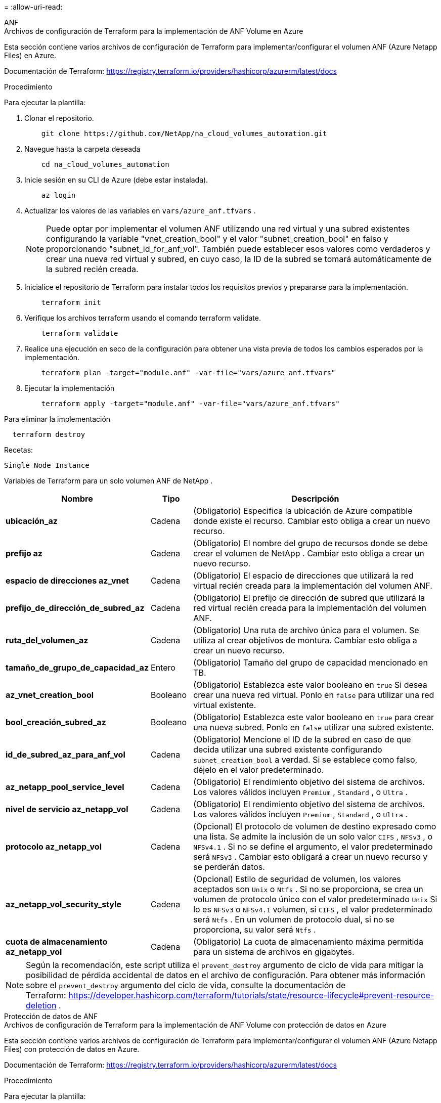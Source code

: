 = 
:allow-uri-read: 


[role="tabbed-block"]
====
.ANF
--
.Archivos de configuración de Terraform para la implementación de ANF Volume en Azure
Esta sección contiene varios archivos de configuración de Terraform para implementar/configurar el volumen ANF (Azure Netapp Files) en Azure.

Documentación de Terraform: https://registry.terraform.io/providers/hashicorp/azurerm/latest/docs[]

.Procedimiento
Para ejecutar la plantilla:

. Clonar el repositorio.
+
[source, cli]
----
    git clone https://github.com/NetApp/na_cloud_volumes_automation.git
----
. Navegue hasta la carpeta deseada
+
[source, cli]
----
    cd na_cloud_volumes_automation
----
. Inicie sesión en su CLI de Azure (debe estar instalada).
+
[source, cli]
----
    az login
----
. Actualizar los valores de las variables en `vars/azure_anf.tfvars` .
+

NOTE: Puede optar por implementar el volumen ANF utilizando una red virtual y una subred existentes configurando la variable "vnet_creation_bool" y el valor "subnet_creation_bool" en falso y proporcionando "subnet_id_for_anf_vol".  También puede establecer esos valores como verdaderos y crear una nueva red virtual y subred, en cuyo caso, la ID de la subred se tomará automáticamente de la subred recién creada.

. Inicialice el repositorio de Terraform para instalar todos los requisitos previos y prepararse para la implementación.
+
[source, cli]
----
    terraform init
----
. Verifique los archivos terraform usando el comando terraform validate.
+
[source, cli]
----
    terraform validate
----
. Realice una ejecución en seco de la configuración para obtener una vista previa de todos los cambios esperados por la implementación.
+
[source, cli]
----
    terraform plan -target="module.anf" -var-file="vars/azure_anf.tfvars"
----
. Ejecutar la implementación
+
[source, cli]
----
    terraform apply -target="module.anf" -var-file="vars/azure_anf.tfvars"
----


Para eliminar la implementación

[source, cli]
----
  terraform destroy
----
.Recetas:
`Single Node Instance`

Variables de Terraform para un solo volumen ANF de NetApp .

[cols="20%, 10%, 70%"]
|===
| *Nombre* | *Tipo* | *Descripción* 


| *ubicación_az* | Cadena | (Obligatorio) Especifica la ubicación de Azure compatible donde existe el recurso.  Cambiar esto obliga a crear un nuevo recurso. 


| *prefijo az* | Cadena | (Obligatorio) El nombre del grupo de recursos donde se debe crear el volumen de NetApp .  Cambiar esto obliga a crear un nuevo recurso. 


| *espacio de direcciones az_vnet* | Cadena | (Obligatorio) El espacio de direcciones que utilizará la red virtual recién creada para la implementación del volumen ANF. 


| *prefijo_de_dirección_de_subred_az* | Cadena | (Obligatorio) El prefijo de dirección de subred que utilizará la red virtual recién creada para la implementación del volumen ANF. 


| *ruta_del_volumen_az* | Cadena | (Obligatorio) Una ruta de archivo única para el volumen.  Se utiliza al crear objetivos de montura.  Cambiar esto obliga a crear un nuevo recurso. 


| *tamaño_de_grupo_de_capacidad_az* | Entero | (Obligatorio) Tamaño del grupo de capacidad mencionado en TB. 


| *az_vnet_creation_bool* | Booleano | (Obligatorio) Establezca este valor booleano en `true` Si desea crear una nueva red virtual.  Ponlo en `false` para utilizar una red virtual existente. 


| *bool_creación_subred_az* | Booleano | (Obligatorio) Establezca este valor booleano en `true` para crear una nueva subred.  Ponlo en `false` utilizar una subred existente. 


| *id_de_subred_az_para_anf_vol* | Cadena | (Obligatorio) Mencione el ID de la subred en caso de que decida utilizar una subred existente configurando `subnet_creation_bool` a verdad.  Si se establece como falso, déjelo en el valor predeterminado. 


| *az_netapp_pool_service_level* | Cadena | (Obligatorio) El rendimiento objetivo del sistema de archivos.  Los valores válidos incluyen `Premium` , `Standard` , o `Ultra` . 


| *nivel de servicio az_netapp_vol* | Cadena | (Obligatorio) El rendimiento objetivo del sistema de archivos.  Los valores válidos incluyen `Premium` , `Standard` , o `Ultra` . 


| *protocolo az_netapp_vol* | Cadena | (Opcional) El protocolo de volumen de destino expresado como una lista.  Se admite la inclusión de un solo valor `CIFS` , `NFSv3` , o `NFSv4.1` .  Si no se define el argumento, el valor predeterminado será `NFSv3` .  Cambiar esto obligará a crear un nuevo recurso y se perderán datos. 


| *az_netapp_vol_security_style* | Cadena | (Opcional) Estilo de seguridad de volumen, los valores aceptados son `Unix` o `Ntfs` .  Si no se proporciona, se crea un volumen de protocolo único con el valor predeterminado `Unix` Si lo es `NFSv3` o `NFSv4.1` volumen, si `CIFS` , el valor predeterminado será `Ntfs` .  En un volumen de protocolo dual, si no se proporciona, su valor será `Ntfs` . 


| *cuota de almacenamiento az_netapp_vol* | Cadena | (Obligatorio) La cuota de almacenamiento máxima permitida para un sistema de archivos en gigabytes. 
|===

NOTE: Según la recomendación, este script utiliza el `prevent_destroy` argumento de ciclo de vida para mitigar la posibilidad de pérdida accidental de datos en el archivo de configuración.  Para obtener más información sobre el `prevent_destroy` argumento del ciclo de vida, consulte la documentación de Terraform: https://developer.hashicorp.com/terraform/tutorials/state/resource-lifecycle#prevent-resource-deletion[] .

--
.Protección de datos de ANF
--
.Archivos de configuración de Terraform para la implementación de ANF Volume con protección de datos en Azure
Esta sección contiene varios archivos de configuración de Terraform para implementar/configurar el volumen ANF (Azure Netapp Files) con protección de datos en Azure.

Documentación de Terraform: https://registry.terraform.io/providers/hashicorp/azurerm/latest/docs[]

.Procedimiento
Para ejecutar la plantilla:

. Clonar el repositorio.
+
[source, cli]
----
    git clone https://github.com/NetApp/na_cloud_volumes_automation.git
----
. Navegue hasta la carpeta deseada
+
[source, cli]
----
    cd na_cloud_volumes_automation
----
. Inicie sesión en su CLI de Azure (debe estar instalada).
+
[source, cli]
----
    az login
----
. Actualizar los valores de las variables en `vars/azure_anf_data_protection.tfvars` .
+

NOTE: Puede optar por implementar el volumen ANF utilizando una red virtual y una subred existentes configurando la variable "vnet_creation_bool" y el valor "subnet_creation_bool" en falso y proporcionando "subnet_id_for_anf_vol".  También puede establecer esos valores como verdaderos y crear una nueva red virtual y subred, en cuyo caso, la ID de la subred se tomará automáticamente de la subred recién creada.

. Inicialice el repositorio de Terraform para instalar todos los requisitos previos y prepararse para la implementación.
+
[source, cli]
----
    terraform init
----
. Verifique los archivos terraform usando el comando terraform validate.
+
[source, cli]
----
    terraform validate
----
. Realice una ejecución en seco de la configuración para obtener una vista previa de todos los cambios esperados por la implementación.
+
[source, cli]
----
    terraform plan -target="module.anf_data_protection" -var-file="vars/azure_anf_data_protection.tfvars"
----
. Ejecutar la implementación
+
[source, cli]
----
    terraform apply -target="module.anf_data_protection" -var-file="vars/azure_anf_data_protection.tfvars
----


Para eliminar la implementación

[source, cli]
----
  terraform destroy
----
.Recetas:
`ANF Data Protection`

Variables de Terraform para un solo volumen ANF con protección de datos habilitada.

[cols="20%, 10%, 70%"]
|===
| *Nombre* | *Tipo* | *Descripción* 


| *ubicación_az* | Cadena | (Obligatorio) Especifica la ubicación de Azure compatible donde existe el recurso.  Cambiar esto obliga a crear un nuevo recurso. 


| *ubicación alternativa az* | Cadena | (Obligatorio) La ubicación de Azure donde se creará el volumen secundario 


| *prefijo az* | Cadena | (Obligatorio) El nombre del grupo de recursos donde se debe crear el volumen de NetApp .  Cambiar esto obliga a crear un nuevo recurso. 


| *espacio de direcciones principal de az_vnet* | Cadena | (Obligatorio) El espacio de direcciones que utilizará la red virtual recién creada para la implementación del volumen principal de ANF. 


| *espacio de direcciones secundarias az_vnet* | Cadena | (Obligatorio) El espacio de direcciones que utilizará la red virtual recién creada para la implementación del volumen secundario de ANF. 


| *prefijo_de_dirección_principal_de_subred_az* | Cadena | (Obligatorio) El prefijo de dirección de subred que utilizará la red virtual recién creada para la implementación del volumen principal de ANF. 


| *prefijo_de_dirección_secundaria_de_subred_az* | Cadena | (Obligatorio) El prefijo de dirección de subred que utilizará la red virtual recién creada para la implementación del volumen secundario de ANF. 


| *ruta_de_volumen_az_primaria* | Cadena | (Obligatorio) Una ruta de archivo única para el volumen principal.  Se utiliza al crear objetivos de montura.  Cambiar esto obliga a crear un nuevo recurso. 


| *ruta_de_volumen_az_secundaria* | Cadena | (Obligatorio) Una ruta de archivo única para el volumen secundario.  Se utiliza al crear objetivos de montura.  Cambiar esto obliga a crear un nuevo recurso. 


| *tamaño_de_grupo_de_capacidad_az_primario* | Entero | (Obligatorio) Tamaño del grupo de capacidad mencionado en TB. 


| *tamaño_de_grupo_de_capacidad_az_secundario* | Entero | (Obligatorio) Tamaño del grupo de capacidad mencionado en TB. 


| *az_vnet_primary_creation_bool* | Booleano | (Obligatorio) Establezca este valor booleano en `true` Si desea crear una nueva red virtual para el volumen principal.  Ponlo en `false` para utilizar una red virtual existente. 


| *bool_creación_secundaria_az_vnet* | Booleano | (Obligatorio) Establezca este valor booleano en `true` Si desea crear una nueva red virtual para el volumen secundario.  Ponlo en `false` para utilizar una red virtual existente. 


| *az_subnet_primary_creation_bool* | Booleano | (Obligatorio) Establezca este valor booleano en `true` para crear una nueva subred para el volumen principal.  Ponlo en `false` utilizar una subred existente. 


| *az_subnet_secondary_creation_bool* | Booleano | (Obligatorio) Establezca este valor booleano en `true` para crear una nueva subred para el volumen secundario.  Ponlo en `false` utilizar una subred existente. 


| *id_de_subred_primaria_az_para_anf_vol* | Cadena | (Obligatorio) Mencione el ID de la subred en caso de que decida utilizar una subred existente configurando `subnet_primary_creation_bool` a verdad.  Si se establece como falso, déjelo en el valor predeterminado. 


| *id_de_subred_secundaria_az_para_anf_vol* | Cadena | (Obligatorio) Mencione el ID de la subred en caso de que decida utilizar una subred existente configurando `subnet_secondary_creation_bool` a verdad.  Si se establece como falso, déjelo en el valor predeterminado. 


| *az_netapp_pool_service_level_primary* | Cadena | (Obligatorio) El rendimiento objetivo del sistema de archivos.  Los valores válidos incluyen `Premium` , `Standard` , o `Ultra` . 


| *nivel de servicio az_netapp_pool_secundario* | Cadena | (Obligatorio) El rendimiento objetivo del sistema de archivos.  Los valores válidos incluyen `Premium` , `Standard` , o `Ultra` . 


| *az_netapp_vol_service_level_primary* | Cadena | (Obligatorio) El rendimiento objetivo del sistema de archivos.  Los valores válidos incluyen `Premium` , `Standard` , o `Ultra` . 


| *az_netapp_vol_service_level_secundario* | Cadena | (Obligatorio) El rendimiento objetivo del sistema de archivos.  Los valores válidos incluyen `Premium` , `Standard` , o `Ultra` . 


| *az_netapp_vol_protocol_primary* | Cadena | (Opcional) El protocolo de volumen de destino expresado como una lista.  Se admite la inclusión de un solo valor `CIFS` , `NFSv3` , o `NFSv4.1` .  Si no se define el argumento, el valor predeterminado será `NFSv3` .  Cambiar esto obligará a crear un nuevo recurso y se perderán datos. 


| *az_netapp_vol_protocol_secundario* | Cadena | (Opcional) El protocolo de volumen de destino expresado como una lista.  Se admite la inclusión de un solo valor `CIFS` , `NFSv3` , o `NFSv4.1` .  Si no se define el argumento, el valor predeterminado será `NFSv3` .  Cambiar esto obligará a crear un nuevo recurso y se perderán datos. 


| *cuota de almacenamiento principal de az_netapp_vol* | Cadena | (Obligatorio) La cuota de almacenamiento máxima permitida para un sistema de archivos en gigabytes. 


| *cuota de almacenamiento az_netapp_vol_secundaria* | Cadena | (Obligatorio) La cuota de almacenamiento máxima permitida para un sistema de archivos en gigabytes. 


| *frecuencia de replicación az_dp* | Cadena | (Obligatorio) Frecuencia de replicación, los valores admitidos son `10minutes` , `hourly` , `daily` , los valores distinguen entre mayúsculas y minúsculas. 
|===

NOTE: Según la recomendación, este script utiliza el `prevent_destroy` argumento de ciclo de vida para mitigar la posibilidad de pérdida accidental de datos en el archivo de configuración.  Para obtener más información sobre el `prevent_destroy` argumento del ciclo de vida, consulte la documentación de Terraform: https://developer.hashicorp.com/terraform/tutorials/state/resource-lifecycle#prevent-resource-deletion[] .

--
.Protocolo dual ANF
--
.Archivos de configuración de Terraform para la implementación de un volumen ANF con protocolo dual en Azure
Esta sección contiene varios archivos de configuración de Terraform para implementar/configurar el volumen ANF (Azure Netapp Files) con protocolo dual habilitado en Azure.

Documentación de Terraform: https://registry.terraform.io/providers/hashicorp/azurerm/latest/docs[]

.Procedimiento
Para ejecutar la plantilla:

. Clonar el repositorio.
+
[source, cli]
----
    git clone https://github.com/NetApp/na_cloud_volumes_automation.git
----
. Navegue hasta la carpeta deseada
+
[source, cli]
----
    cd na_cloud_volumes_automation
----
. Inicie sesión en su CLI de Azure (debe estar instalada).
+
[source, cli]
----
    az login
----
. Actualizar los valores de las variables en `vars/azure_anf_dual_protocol.tfvars` .
+

NOTE: Puede optar por implementar el volumen ANF utilizando una red virtual y una subred existentes configurando la variable "vnet_creation_bool" y el valor "subnet_creation_bool" en falso y proporcionando "subnet_id_for_anf_vol".  También puede establecer esos valores como verdaderos y crear una nueva red virtual y subred, en cuyo caso, la ID de la subred se tomará automáticamente de la subred recién creada.

. Inicialice el repositorio de Terraform para instalar todos los requisitos previos y prepararse para la implementación.
+
[source, cli]
----
    terraform init
----
. Verifique los archivos terraform usando el comando terraform validate.
+
[source, cli]
----
    terraform validate
----
. Realice una ejecución en seco de la configuración para obtener una vista previa de todos los cambios esperados por la implementación.
+
[source, cli]
----
    terraform plan -target="module.anf_dual_protocol" -var-file="vars/azure_anf_dual_protocol.tfvars"
----
. Ejecutar la implementación
+
[source, cli]
----
    terraform apply -target="module.anf_dual_protocol" -var-file="vars/azure_anf_dual_protocol.tfvars"
----


Para eliminar la implementación

[source, cli]
----
  terraform destroy
----
.Recetas:
`Single Node Instance`

Variables de Terraform para un solo volumen ANF con protocolo dual habilitado.

[cols="20%, 10%, 70%"]
|===
| *Nombre* | *Tipo* | *Descripción* 


| *ubicación_az* | Cadena | (Obligatorio) Especifica la ubicación de Azure compatible donde existe el recurso.  Cambiar esto obliga a crear un nuevo recurso. 


| *prefijo az* | Cadena | (Obligatorio) El nombre del grupo de recursos donde se debe crear el volumen de NetApp .  Cambiar esto obliga a crear un nuevo recurso. 


| *espacio de direcciones az_vnet* | Cadena | (Obligatorio) El espacio de direcciones que utilizará la red virtual recién creada para la implementación del volumen ANF. 


| *prefijo_de_dirección_de_subred_az* | Cadena | (Obligatorio) El prefijo de dirección de subred que utilizará la red virtual recién creada para la implementación del volumen ANF. 


| *ruta_del_volumen_az* | Cadena | (Obligatorio) Una ruta de archivo única para el volumen.  Se utiliza al crear objetivos de montura.  Cambiar esto obliga a crear un nuevo recurso. 


| *tamaño_de_grupo_de_capacidad_az* | Entero | (Obligatorio) Tamaño del grupo de capacidad mencionado en TB. 


| *az_vnet_creation_bool* | Booleano | (Obligatorio) Establezca este valor booleano en `true` Si desea crear una nueva red virtual.  Ponlo en `false` para utilizar una red virtual existente. 


| *bool_creación_subred_az* | Booleano | (Obligatorio) Establezca este valor booleano en `true` para crear una nueva subred.  Ponlo en `false` utilizar una subred existente. 


| *id_de_subred_az_para_anf_vol* | Cadena | (Obligatorio) Mencione el ID de la subred en caso de que decida utilizar una subred existente configurando `subnet_creation_bool` a verdad.  Si se establece como falso, déjelo en el valor predeterminado. 


| *az_netapp_pool_service_level* | Cadena | (Obligatorio) El rendimiento objetivo del sistema de archivos.  Los valores válidos incluyen `Premium` , `Standard` , o `Ultra` . 


| *nivel de servicio az_netapp_vol* | Cadena | (Obligatorio) El rendimiento objetivo del sistema de archivos.  Los valores válidos incluyen `Premium` , `Standard` , o `Ultra` . 


| *az_netapp_vol_protocolo1* | Cadena | (Obligatorio) El protocolo de volumen de destino expresado como una lista.  Se admite la inclusión de un solo valor `CIFS` , `NFSv3` , o `NFSv4.1` .  Si no se define el argumento, el valor predeterminado será `NFSv3` .  Cambiar esto obligará a crear un nuevo recurso y se perderán datos. 


| *az_netapp_vol_protocolo2* | Cadena | (Obligatorio) El protocolo de volumen de destino expresado como una lista.  Se admite la inclusión de un solo valor `CIFS` , `NFSv3` , o `NFSv4.1` .  Si no se define el argumento, el valor predeterminado será `NFSv3` .  Cambiar esto obligará a crear un nuevo recurso y se perderán datos. 


| *cuota de almacenamiento az_netapp_vol* | Cadena | (Obligatorio) La cuota de almacenamiento máxima permitida para un sistema de archivos en gigabytes. 


| *nombre de usuario del servidor az_smb* | Cadena | (Obligatorio) Nombre de usuario para crear el objeto ActiveDirectory. 


| *contraseña del servidor az_smb* | Cadena | (Obligatorio) Contraseña de usuario para crear el objeto ActiveDirectory. 


| *nombre_del_servidor_az_smb* | Cadena | (Obligatorio) Nombre del servidor para crear el objeto ActiveDirectory. 


| *servidores dns_az_smb* | Cadena | (Obligatorio) IP del servidor DNS para crear el objeto ActiveDirectory. 
|===

NOTE: Según la recomendación, este script utiliza el `prevent_destroy` argumento de ciclo de vida para mitigar la posibilidad de pérdida accidental de datos en el archivo de configuración.  Para obtener más información sobre el `prevent_destroy` argumento del ciclo de vida, consulte la documentación de Terraform: https://developer.hashicorp.com/terraform/tutorials/state/resource-lifecycle#prevent-resource-deletion[] .

--
.Volumen ANF de la instantánea
--
.Archivos de configuración de Terraform para la implementación de un volumen ANF desde una instantánea en Azure
Esta sección contiene varios archivos de configuración de Terraform para implementar/configurar el volumen ANF (Azure Netapp Files) desde una instantánea en Azure.

Documentación de Terraform: https://registry.terraform.io/providers/hashicorp/azurerm/latest/docs[]

.Procedimiento
Para ejecutar la plantilla:

. Clonar el repositorio.
+
[source, cli]
----
    git clone https://github.com/NetApp/na_cloud_volumes_automation.git
----
. Navegue hasta la carpeta deseada
+
[source, cli]
----
    cd na_cloud_volumes_automation
----
. Inicie sesión en su CLI de Azure (debe estar instalada).
+
[source, cli]
----
    az login
----
. Actualizar los valores de las variables en `vars/azure_anf_volume_from_snapshot.tfvars` .



NOTE: Puede optar por implementar el volumen ANF utilizando una red virtual y una subred existentes configurando la variable "vnet_creation_bool" y el valor "subnet_creation_bool" en falso y proporcionando "subnet_id_for_anf_vol".  También puede establecer esos valores como verdaderos y crear una nueva red virtual y subred, en cuyo caso, la ID de la subred se tomará automáticamente de la subred recién creada.

. Inicialice el repositorio de Terraform para instalar todos los requisitos previos y prepararse para la implementación.
+
[source, cli]
----
    terraform init
----
. Verifique los archivos terraform usando el comando terraform validate.
+
[source, cli]
----
    terraform validate
----
. Realice una ejecución en seco de la configuración para obtener una vista previa de todos los cambios esperados por la implementación.
+
[source, cli]
----
    terraform plan -target="module.anf_volume_from_snapshot" -var-file="vars/azure_anf_volume_from_snapshot.tfvars"
----
. Ejecutar la implementación
+
[source, cli]
----
    terraform apply -target="module.anf_volume_from_snapshot" -var-file="vars/azure_anf_volume_from_snapshot.tfvars"
----


Para eliminar la implementación

[source, cli]
----
  terraform destroy
----
.Recetas:
`Single Node Instance`

Variables de Terraform para un solo volumen ANF mediante instantánea.

[cols="20%, 10%, 70%"]
|===
| *Nombre* | *Tipo* | *Descripción* 


| *ubicación_az* | Cadena | (Obligatorio) Especifica la ubicación de Azure compatible donde existe el recurso.  Cambiar esto obliga a crear un nuevo recurso. 


| *prefijo az* | Cadena | (Obligatorio) El nombre del grupo de recursos donde se debe crear el volumen de NetApp .  Cambiar esto obliga a crear un nuevo recurso. 


| *espacio de direcciones az_vnet* | Cadena | (Obligatorio) El espacio de direcciones que utilizará la red virtual recién creada para la implementación del volumen ANF. 


| *prefijo_de_dirección_de_subred_az* | Cadena | (Obligatorio) El prefijo de dirección de subred que utilizará la red virtual recién creada para la implementación del volumen ANF. 


| *ruta_del_volumen_az* | Cadena | (Obligatorio) Una ruta de archivo única para el volumen.  Se utiliza al crear objetivos de montura.  Cambiar esto obliga a crear un nuevo recurso. 


| *tamaño_de_grupo_de_capacidad_az* | Entero | (Obligatorio) Tamaño del grupo de capacidad mencionado en TB. 


| *az_vnet_creation_bool* | Booleano | (Obligatorio) Establezca este valor booleano en `true` Si desea crear una nueva red virtual.  Ponlo en `false` para utilizar una red virtual existente. 


| *bool_creación_subred_az* | Booleano | (Obligatorio) Establezca este valor booleano en `true` para crear una nueva subred.  Ponlo en `false` utilizar una subred existente. 


| *id_de_subred_az_para_anf_vol* | Cadena | (Obligatorio) Mencione el ID de la subred en caso de que decida utilizar una subred existente configurando `subnet_creation_bool` a verdad.  Si se establece como falso, déjelo en el valor predeterminado. 


| *az_netapp_pool_service_level* | Cadena | (Obligatorio) El rendimiento objetivo del sistema de archivos.  Los valores válidos incluyen `Premium` , `Standard` , o `Ultra` . 


| *nivel de servicio az_netapp_vol* | Cadena | (Obligatorio) El rendimiento objetivo del sistema de archivos.  Los valores válidos incluyen `Premium` , `Standard` , o `Ultra` . 


| *protocolo az_netapp_vol* | Cadena | (Opcional) El protocolo de volumen de destino expresado como una lista.  Se admite la inclusión de un solo valor `CIFS` , `NFSv3` , o `NFSv4.1` .  Si no se define el argumento, el valor predeterminado será `NFSv3` .  Cambiar esto obligará a crear un nuevo recurso y se perderán datos. 


| *cuota de almacenamiento az_netapp_vol* | Cadena | (Obligatorio) La cuota de almacenamiento máxima permitida para un sistema de archivos en gigabytes. 


| *az_snapshot_id* | Cadena | (Obligatorio) ID de instantánea con la que se creará el nuevo volumen ANF. 
|===

NOTE: Según la recomendación, este script utiliza el `prevent_destroy` argumento de ciclo de vida para mitigar la posibilidad de pérdida accidental de datos en el archivo de configuración.  Para obtener más información sobre el `prevent_destroy` argumento del ciclo de vida, consulte la documentación de Terraform: https://developer.hashicorp.com/terraform/tutorials/state/resource-lifecycle#prevent-resource-deletion[] .

--
.Implementación de nodo único de CVO
--
.Archivos de configuración de Terraform para la implementación de CVO de nodo único en Azure
Esta sección contiene varios archivos de configuración de Terraform para implementar/configurar CVO de nodo único (Cloud Volumes ONTAP) en Azure.

Documentación de Terraform: https://registry.terraform.io/providers/NetApp/netapp-cloudmanager/latest/docs[]

.Procedimiento
Para ejecutar la plantilla:

. Clonar el repositorio.
+
[source, cli]
----
    git clone https://github.com/NetApp/na_cloud_volumes_automation.git
----
. Navegue hasta la carpeta deseada
+
[source, cli]
----
    cd na_cloud_volumes_automation
----
. Inicie sesión en su CLI de Azure (debe estar instalada).
+
[source, cli]
----
    az login
----
. Actualizar las variables en `vars\azure_cvo_single_node_deployment.tfvars` .
. Inicialice el repositorio de Terraform para instalar todos los requisitos previos y prepararse para la implementación.
+
[source, cli]
----
    terraform init
----
. Verifique los archivos terraform usando el comando terraform validate.
+
[source, cli]
----
    terraform validate
----
. Realice una ejecución en seco de la configuración para obtener una vista previa de todos los cambios esperados por la implementación.
+
[source, cli]
----
    terraform plan -target="module.az_cvo_single_node_deployment" -var-file="vars\azure_cvo_single_node_deployment.tfvars"
----
. Ejecutar la implementación
+
[source, cli]
----
    terraform apply -target="module.az_cvo_single_node_deployment" -var-file="vars\azure_cvo_single_node_deployment.tfvars"
----


Para eliminar la implementación

[source, cli]
----
  terraform destroy
----
.Recetas:
`Single Node Instance`

Variables de Terraform para Cloud Volumes ONTAP (CVO) de nodo único.

[cols="20%, 10%, 70%"]
|===
| *Nombre* | *Tipo* | *Descripción* 


| *token de actualización* | Cadena | (Obligatorio) El token de actualización del administrador de nube de NetApp .  Esto se puede generar desde NetApp Cloud Central. 


| *nombre_del_conector_az* | Cadena | (Obligatorio) El nombre del conector de Cloud Manager. 


| *ubicación del conector az* | Cadena | (Obligatorio) La ubicación donde se creará el conector de Cloud Manager. 


| *id_de_suscripción_del_conector_az* | Cadena | (Obligatorio) El identificador de la suscripción de Azure. 


| *az_connector_company* | Cadena | (Obligatorio) El nombre de la empresa del usuario. 


| *grupo de recursos del conector az* | Entero | (Obligatorio) El grupo de recursos en Azure donde se crearán los recursos. 


| *id_de_subred_del_conector_az* | Cadena | (Obligatorio) El nombre de la subred de la máquina virtual. 


| *id_de_red_virtual_del_conector_az* | Cadena | (Obligatorio) El nombre de la red virtual. 


| *nombre del grupo de seguridad de red del conector az* | Cadena | (Obligatorio) El nombre del grupo de seguridad para la instancia. 


| *dirección IP pública asociada al conector az* | Cadena | (Obligatorio) Indica si se debe asociar la dirección IP pública a la máquina virtual. 


| *id de cuenta del conector az* | Cadena | (Obligatorio) El ID de la cuenta de NetApp con la que se asociará el conector.  Si no se proporciona, Cloud Manager utiliza la primera cuenta.  Si no existe ninguna cuenta, Cloud Manager crea una nueva cuenta.  Puede encontrar el ID de la cuenta en la pestaña de cuenta de Cloud Manager en https://cloudmanager.netapp.com[] . 


| *contraseña de administrador del conector az* | Cadena | (Obligatorio) La contraseña para el conector. 


| *nombre de usuario del administrador del conector az* | Cadena | (Obligatorio) El nombre de usuario para el Conector. 


| *nombre_az_cvo* | Cadena | (Obligatorio) El nombre del entorno de trabajo de Cloud Volumes ONTAP . 


| *ubicación az_cvo* | Cadena | (Obligatorio) La ubicación donde se creará el entorno de trabajo. 


| *id de subred az_cvo* | Cadena | (Obligatorio) El nombre de la subred del sistema Cloud Volumes ONTAP . 


| *az_cvo_vnet_id* | Cadena | (Obligatorio) El nombre de la red virtual. 


| *grupo de recursos az_cvo_vnet* | Cadena | (Obligatorio) El grupo de recursos en Azure asociado a la red virtual. 


| *tipo de cifrado de datos az_cvo* | Cadena | (Obligatorio) El tipo de cifrado a utilizar para el entorno de trabajo: `AZURE` , `NONE` ].  El valor predeterminado es `AZURE` . 


| *tipo de almacenamiento az_cvo* | Cadena | (Obligatorio) El tipo de almacenamiento para el primer agregado de datos: `Premium_LRS` , `Standard_LRS` , `StandardSSD_LRS` ].  El valor predeterminado es `Premium_LRS` 


| *contraseña az_cvo_svm* | Cadena | (Obligatorio) La contraseña de administrador para Cloud Volumes ONTAP. 


| *id del espacio de trabajo az_cvo* | Cadena | (Obligatorio) El ID del espacio de trabajo de Cloud Manager donde desea implementar Cloud Volumes ONTAP.  Si no se proporciona, Cloud Manager utiliza el primer espacio de trabajo.  Puede encontrar el ID en la pestaña Espacio de trabajo en https://cloudmanager.netapp.com[] . 


| *nivel de capacidad az_cvo* | Cadena | (Obligatorio) Si desea habilitar la clasificación de datos para el primer agregado de datos:[`Blob` , `NONE` ].  El valor predeterminado es `BLOB` . 


| *estado de velocidad de escritura de az_cvo* | Cadena | (Obligatorio) La configuración de velocidad de escritura para Cloud Volumes ONTAP: `NORMAL` , `HIGH` ].  El valor predeterminado es `NORMAL` .  Este argumento no es relevante para los pares HA. 


| *versión az_cvo_ontap* | Cadena | (Obligatorio) La versión de ONTAP requerida.  Se ignora si 'use_latest_version' está establecido como verdadero.  El valor predeterminado es utilizar la última versión. 


| *tipo_de_instancia_az_cvo* | Cadena | (Obligatorio) El tipo de instancia a utilizar, que depende del tipo de licencia que haya elegido: Explorar:[`Standard_DS3_v2` ], Estándar:[`Standard_DS4_v2,Standard_DS13_v2,Standard_L8s_v2` ], De primera calidad:[`Standard_DS5_v2`,`Standard_DS14_v2` ], BYOL: todos los tipos de instancias definidos para PayGo.  Para conocer más tipos de instancias compatibles, consulte las Notas de la versión de Cloud Volumes ONTAP .  El valor predeterminado es `Standard_DS4_v2` . 


| *tipo de licencia az_cvo* | Cadena | (Obligatorio) El tipo de licencia a utilizar.  Para un solo nodo:[`azure-cot-explore-paygo` , `azure-cot-standard-paygo` , `azure-cot-premium-paygo` , `azure-cot-premium-byol` , `capacity-paygo` ].  Para HA:[`azure-ha-cot-standard-paygo` , `azure-ha-cot-premium-paygo` , `azure-ha-cot-premium-byol` , `ha-capacity-paygo` ].  El valor predeterminado es `azure-cot-standard-paygo` .  Usar `capacity-paygo` o `ha-capacity-paygo` para HA al seleccionar Traiga su propia licencia, tipo Basado en capacidad o Freemium.  Usar `azure-cot-premium-byol` o `azure-ha-cot-premium-byol` para HA al seleccionar Traiga su propia licencia, tipo Basado en nodos. 


| *cuenta az_cvo_nss* | Cadena | (Obligatorio) ID de cuenta del sitio de soporte de NetApp para usar con este sistema Cloud Volumes ONTAP .  Si el tipo de licencia es BYOL y no se proporciona una cuenta NSS, Cloud Manager intenta utilizar la primera cuenta NSS existente. 


| *id_de_inquilino_az* | Cadena | (Obligatorio) Identificador de inquilino de la entidad de servicio o aplicación registrada en Azure. 


| *id_de_aplicación_az* | Cadena | (Obligatorio) Id. de la aplicación o entidad de servicio registrada en Azure. 


| *clave_de_aplicación_az* | Cadena | (Obligatorio) La clave de aplicación de la entidad de servicio o aplicación registrada en Azure. 
|===
--
.Implementación de CVO HA
--
.Archivos de configuración de Terraform para la implementación de CVO HA en Azure
Esta sección contiene varios archivos de configuración de Terraform para implementar/configurar CVO (Cloud Volumes ONTAP) HA (alta disponibilidad) en Azure.

Documentación de Terraform: https://registry.terraform.io/providers/NetApp/netapp-cloudmanager/latest/docs[]

.Procedimiento
Para ejecutar la plantilla:

. Clonar el repositorio.
+
[source, cli]
----
    git clone https://github.com/NetApp/na_cloud_volumes_automation.git
----
. Navegue hasta la carpeta deseada
+
[source, cli]
----
    cd na_cloud_volumes_automation
----
. Inicie sesión en su CLI de Azure (debe estar instalada).
+
[source, cli]
----
    az login
----
. Actualizar las variables en `vars\azure_cvo_ha_deployment.tfvars` .
. Inicialice el repositorio de Terraform para instalar todos los requisitos previos y prepararse para la implementación.
+
[source, cli]
----
    terraform init
----
. Verifique los archivos terraform usando el comando terraform validate.
+
[source, cli]
----
    terraform validate
----
. Realice una ejecución en seco de la configuración para obtener una vista previa de todos los cambios esperados por la implementación.
+
[source, cli]
----
    terraform plan -target="module.az_cvo_ha_deployment" -var-file="vars\azure_cvo_ha_deployment.tfvars"
----
. Ejecutar la implementación
+
[source, cli]
----
    terraform apply -target="module.az_cvo_ha_deployment" -var-file="vars\azure_cvo_ha_deployment.tfvars"
----


Para eliminar la implementación

[source, cli]
----
  terraform destroy
----
.Recetas:
`HA Pair Instance`

Variables de Terraform para el par HA Cloud Volumes ONTAP (CVO).

[cols="20%, 10%, 70%"]
|===
| *Nombre* | *Tipo* | *Descripción* 


| *token de actualización* | Cadena | (Obligatorio) El token de actualización del administrador de nube de NetApp .  Esto se puede generar desde NetApp Cloud Central. 


| *nombre_del_conector_az* | Cadena | (Obligatorio) El nombre del conector de Cloud Manager. 


| *ubicación del conector az* | Cadena | (Obligatorio) La ubicación donde se creará el conector de Cloud Manager. 


| *id_de_suscripción_del_conector_az* | Cadena | (Obligatorio) El identificador de la suscripción de Azure. 


| *az_connector_company* | Cadena | (Obligatorio) El nombre de la empresa del usuario. 


| *grupo de recursos del conector az* | Entero | (Obligatorio) El grupo de recursos en Azure donde se crearán los recursos. 


| *id_de_subred_del_conector_az* | Cadena | (Obligatorio) El nombre de la subred de la máquina virtual. 


| *id_de_red_virtual_del_conector_az* | Cadena | (Obligatorio) El nombre de la red virtual. 


| *nombre del grupo de seguridad de red del conector az* | Cadena | (Obligatorio) El nombre del grupo de seguridad para la instancia. 


| *dirección IP pública asociada al conector az* | Cadena | (Obligatorio) Indica si se debe asociar la dirección IP pública a la máquina virtual. 


| *id de cuenta del conector az* | Cadena | (Obligatorio) El ID de la cuenta de NetApp con la que se asociará el conector.  Si no se proporciona, Cloud Manager utiliza la primera cuenta.  Si no existe ninguna cuenta, Cloud Manager crea una nueva cuenta.  Puede encontrar el ID de la cuenta en la pestaña de cuenta de Cloud Manager en https://cloudmanager.netapp.com[] . 


| *contraseña de administrador del conector az* | Cadena | (Obligatorio) La contraseña para el conector. 


| *nombre de usuario del administrador del conector az* | Cadena | (Obligatorio) El nombre de usuario para el Conector. 


| *nombre_az_cvo* | Cadena | (Obligatorio) El nombre del entorno de trabajo de Cloud Volumes ONTAP . 


| *ubicación az_cvo* | Cadena | (Obligatorio) La ubicación donde se creará el entorno de trabajo. 


| *id de subred az_cvo* | Cadena | (Obligatorio) El nombre de la subred del sistema Cloud Volumes ONTAP . 


| *az_cvo_vnet_id* | Cadena | (Obligatorio) El nombre de la red virtual. 


| *grupo de recursos az_cvo_vnet* | Cadena | (Obligatorio) El grupo de recursos en Azure asociado a la red virtual. 


| *tipo de cifrado de datos az_cvo* | Cadena | (Obligatorio) El tipo de cifrado a utilizar para el entorno de trabajo: `AZURE` , `NONE` ].  El valor predeterminado es `AZURE` . 


| *tipo de almacenamiento az_cvo* | Cadena | (Obligatorio) El tipo de almacenamiento para el primer agregado de datos: `Premium_LRS` , `Standard_LRS` , `StandardSSD_LRS` ].  El valor predeterminado es `Premium_LRS` 


| *contraseña az_cvo_svm* | Cadena | (Obligatorio) La contraseña de administrador para Cloud Volumes ONTAP. 


| *id del espacio de trabajo az_cvo* | Cadena | (Obligatorio) El ID del espacio de trabajo de Cloud Manager donde desea implementar Cloud Volumes ONTAP.  Si no se proporciona, Cloud Manager utiliza el primer espacio de trabajo.  Puede encontrar el ID en la pestaña Espacio de trabajo en https://cloudmanager.netapp.com[] . 


| *nivel de capacidad az_cvo* | Cadena | (Obligatorio) Si desea habilitar la clasificación de datos para el primer agregado de datos:[`Blob` , `NONE` ].  El valor predeterminado es `BLOB` . 


| *estado de velocidad de escritura de az_cvo* | Cadena | (Obligatorio) La configuración de velocidad de escritura para Cloud Volumes ONTAP: `NORMAL` , `HIGH` ].  El valor predeterminado es `NORMAL` .  Este argumento no es relevante para los pares HA. 


| *versión az_cvo_ontap* | Cadena | (Obligatorio) La versión de ONTAP requerida.  Se ignora si 'use_latest_version' está establecido como verdadero.  El valor predeterminado es utilizar la última versión. 


| *tipo_de_instancia_az_cvo* | Cadena | (Obligatorio) El tipo de instancia a utilizar, que depende del tipo de licencia que haya elegido: Explorar:[`Standard_DS3_v2` ], Estándar:[`Standard_DS4_v2, Standard_DS13_v2, Standard_L8s_v2` ], De primera calidad:[`Standard_DS5_v2` , `Standard_DS14_v2` ], BYOL: todos los tipos de instancias definidos para PayGo.  Para conocer más tipos de instancias compatibles, consulte las Notas de la versión de Cloud Volumes ONTAP .  El valor predeterminado es `Standard_DS4_v2` . 


| *tipo de licencia az_cvo* | Cadena | (Obligatorio) El tipo de licencia a utilizar.  Para un solo nodo:[`azure-cot-explore-paygo, azure-cot-standard-paygo, azure-cot-premium-paygo, azure-cot-premium-byol, capacity-paygo` ].  Para HA:[`azure-ha-cot-standard-paygo, azure-ha-cot-premium-paygo, azure-ha-cot-premium-byol, ha-capacity-paygo` ].  El valor predeterminado es `azure-cot-standard-paygo` .  Usar `capacity-paygo` o `ha-capacity-paygo` para HA al seleccionar Traiga su propia licencia, tipo Basado en capacidad o Freemium.  Usar `azure-cot-premium-byol` o `azure-ha-cot-premium-byol` para HA al seleccionar Traiga su propia licencia, tipo Basado en nodos. 


| *cuenta az_cvo_nss* | Cadena | (Obligatorio) ID de cuenta del sitio de soporte de NetApp para usar con este sistema Cloud Volumes ONTAP .  Si el tipo de licencia es BYOL y no se proporciona una cuenta NSS, Cloud Manager intenta utilizar la primera cuenta NSS existente. 


| *id_de_inquilino_az* | Cadena | (Obligatorio) Identificador de inquilino de la entidad de servicio o aplicación registrada en Azure. 


| *id_de_aplicación_az* | Cadena | (Obligatorio) Id. de la aplicación o entidad de servicio registrada en Azure. 


| *clave_de_aplicación_az* | Cadena | (Obligatorio) La clave de aplicación de la entidad de servicio o aplicación registrada en Azure. 
|===
--
====